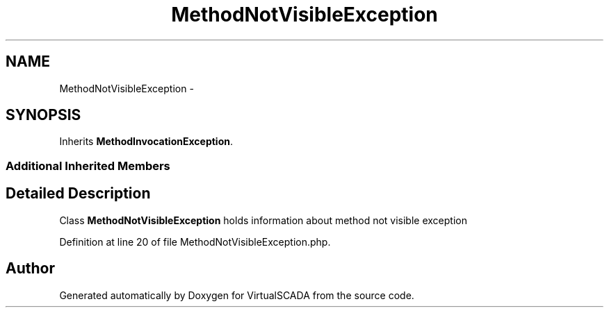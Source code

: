 .TH "MethodNotVisibleException" 3 "Tue Apr 14 2015" "Version 1.0" "VirtualSCADA" \" -*- nroff -*-
.ad l
.nh
.SH NAME
MethodNotVisibleException \- 
.SH SYNOPSIS
.br
.PP
.PP
Inherits \fBMethodInvocationException\fP\&.
.SS "Additional Inherited Members"
.SH "Detailed Description"
.PP 
Class \fBMethodNotVisibleException\fP holds information about method not visible exception 
.PP
Definition at line 20 of file MethodNotVisibleException\&.php\&.

.SH "Author"
.PP 
Generated automatically by Doxygen for VirtualSCADA from the source code\&.
